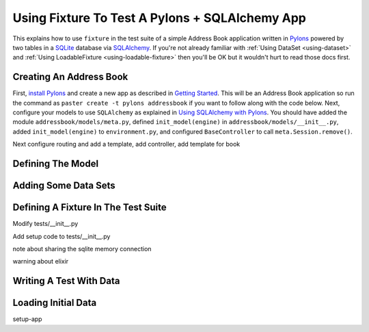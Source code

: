 
.. _using-fixture-with-pylons:

-----------------------------------------------
Using Fixture To Test A Pylons + SQLAlchemy App
-----------------------------------------------

This explains how to use ``fixture`` in the test suite of a simple Address Book application written in `Pylons`_ powered by two tables in a `SQLite`_ database via `SQLAlchemy`_.  If you're not already familiar with :ref:`Using DataSet <using-dataset>` and :ref:`Using LoadableFixture <using-loadable-fixture>` then you'll be OK but it wouldn't hurt to read those docs first.

.. _SQLAlchemy: http://www.sqlalchemy.org/
.. _Pylons: http://pylonshq.com/
.. _SQLite: http://www.sqlite.org/

Creating An Address Book
------------------------

First, `install Pylons`_ and create a new app as described in `Getting Started`_.  This will be an Address Book application so run the command as ``paster create -t pylons addressbook`` if you want to follow along with the code below.  Next, configure your models to use ``SQLAlchemy`` as explained in `Using SQLAlchemy with Pylons`_.  You should have added the module ``addressbook/models/meta.py``, defined ``init_model(engine)`` in ``addressbook/models/__init__.py``, added ``init_model(engine)`` to ``environment.py``, and configured ``BaseController`` to call ``meta.Session.remove()``.

Next configure routing and add a template, add controller, add template for book

Defining The Model
------------------

Adding Some Data Sets
---------------------

Defining A Fixture In The Test Suite
------------------------------------

Modify tests/__init__.py

Add setup code to tests/__init__.py

note about sharing the sqlite memory connection

warning about elixir

Writing A Test With Data
------------------------

Loading Initial Data
--------------------

setup-app


.. _install Pylons: http://wiki.pylonshq.com/display/pylonsdocs/Installing+Pylons
.. _Getting Started: http://wiki.pylonshq.com/display/pylonsdocs/Getting+Started
.. _Using SQLAlchemy with Pylons: http://wiki.pylonshq.com/display/pylonsdocs/Using+SQLAlchemy+with+Pylons

